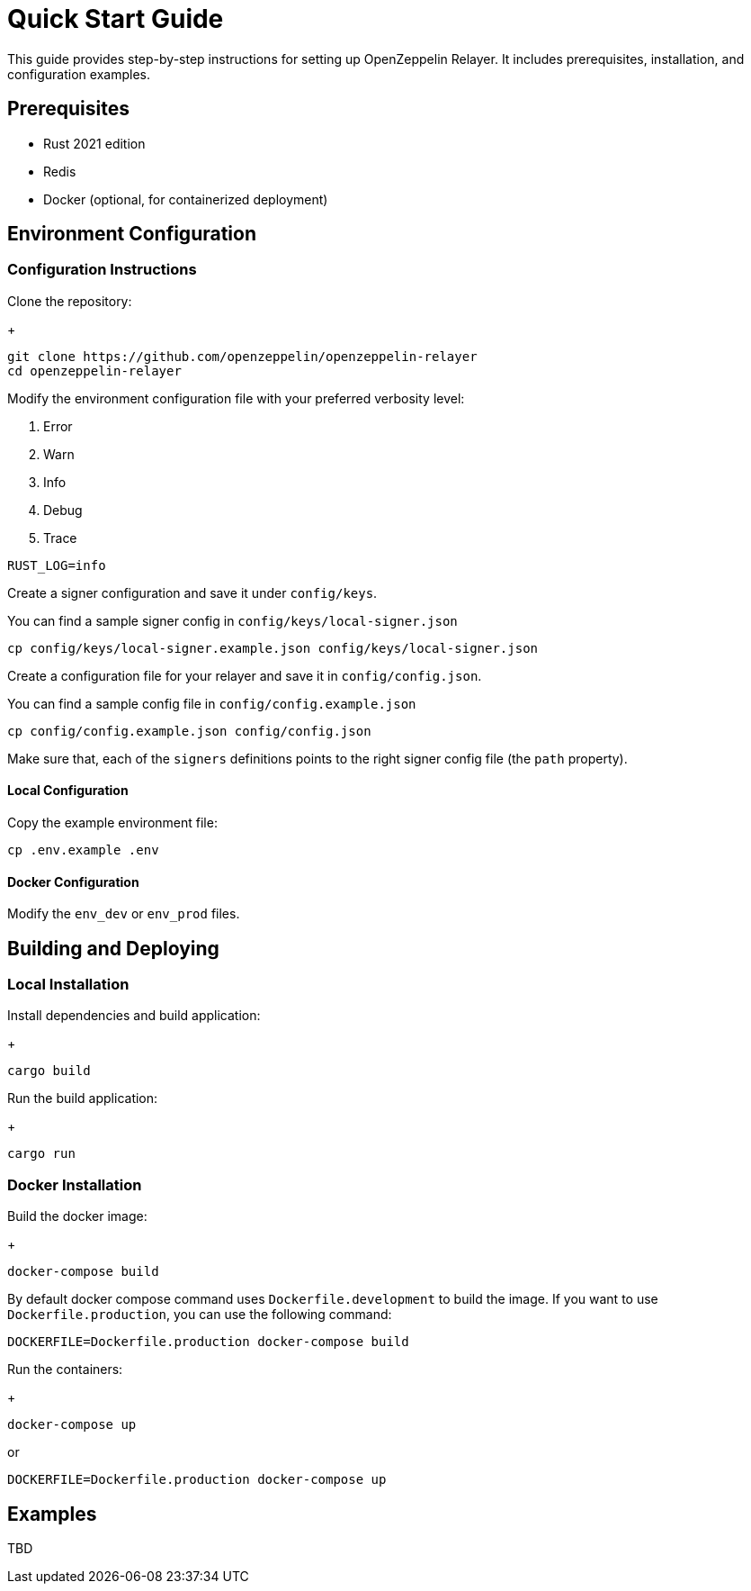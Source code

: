 = Quick Start Guide
:description: This guide provides step-by-step instructions for setting up OpenZeppelin Relayer. It includes prerequisites, installation, and configuration examples.

This guide provides step-by-step instructions for setting up OpenZeppelin Relayer. It includes prerequisites, installation, and configuration examples.

== Prerequisites

* Rust 2021 edition
* Redis
* Docker (optional, for containerized deployment)

== Environment Configuration

=== Configuration Instructions

Clone the repository:
+
[source,bash]
----
git clone https://github.com/openzeppelin/openzeppelin-relayer
cd openzeppelin-relayer
----

Modify the environment configuration file with your preferred verbosity level:

1. Error
2. Warn
3. Info
4. Debug
5. Trace

[source,bash]
----
RUST_LOG=info
----

Create a signer configuration and save it under `config/keys`.

You can find a sample signer config in `config/keys/local-signer.json`

[source,bash]
----
cp config/keys/local-signer.example.json config/keys/local-signer.json
----

Create a configuration file for your relayer and save it in `config/config.json`.

You can find a sample config file in `config/config.example.json`

[source,bash]
----
cp config/config.example.json config/config.json
----

Make sure that, each of the `signers` definitions points to the right signer config file (the `path` property).

==== Local Configuration

Copy the example environment file:

[source,bash]
----
cp .env.example .env
----

==== Docker Configuration

Modify the `env_dev` or `env_prod` files.

== Building and Deploying

=== Local Installation

Install dependencies and build application:
+
[source,bash]
----
cargo build
----

Run the build application:
+
[source,bash]
----
cargo run
----

=== Docker Installation

Build the docker image:
+
[source,bash]
----
docker-compose build
----

By default docker compose command uses `Dockerfile.development` to build the image. If you want to use `Dockerfile.production`, you can use the following command: 
[source,bash]
----
DOCKERFILE=Dockerfile.production docker-compose build
----

Run the containers:
+
[source,bash]
----
docker-compose up
----

or
[source,bash]
----
DOCKERFILE=Dockerfile.production docker-compose up
----

== Examples

TBD

